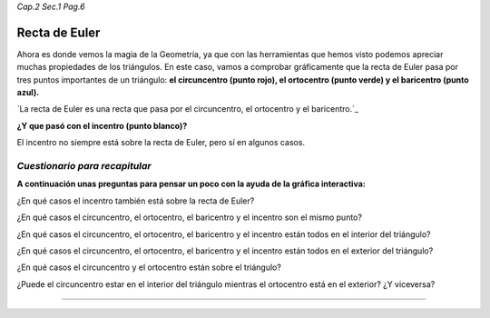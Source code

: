*Cap.2 Sec.1 Pag.6*

Recta de Euler
===============================================================================

Ahora es donde vemos la magia de la Geometría, ya que con las herramientas que
hemos visto podemos apreciar muchas propiedades de los triángulos. En este
caso, vamos a comprobar gráficamente que la recta de Euler pasa por tres puntos
importantes de un triángulo: **el circuncentro (punto rojo), el ortocentro
(punto verde) y el baricentro (punto azul).**

`La recta de Euler es una recta que pasa por el circuncentro, el ortocentro y el baricentro.`_

**¿Y que pasó con el incentro (punto blanco)?**

El incentro no siempre está sobre la recta de Euler, pero sí en algunos casos.

*Cuestionario para recapitular*
--------------------------------

**A continuación unas preguntas para pensar un poco con la ayuda de la gráfica
interactiva:**

¿En qué casos el incentro también está sobre la recta de Euler?

¿En qué casos el circuncentro, el ortocentro, el baricentro y el incentro son
el mismo punto?

¿En qué casos el circuncentro, el ortocentro, el baricentro y el incentro están
todos en el interior del triángulo?

¿En qué casos el circuncentro, el ortocentro, el baricentro y el incentro están
todos en el exterior del triángulo?

¿En qué casos el circuncentro y el ortocentro están sobre el triángulo?

¿Puede el circuncentro estar en el interior del triángulo mientras el
ortocentro está en el exterior? ¿Y viceversa?

-------------------
